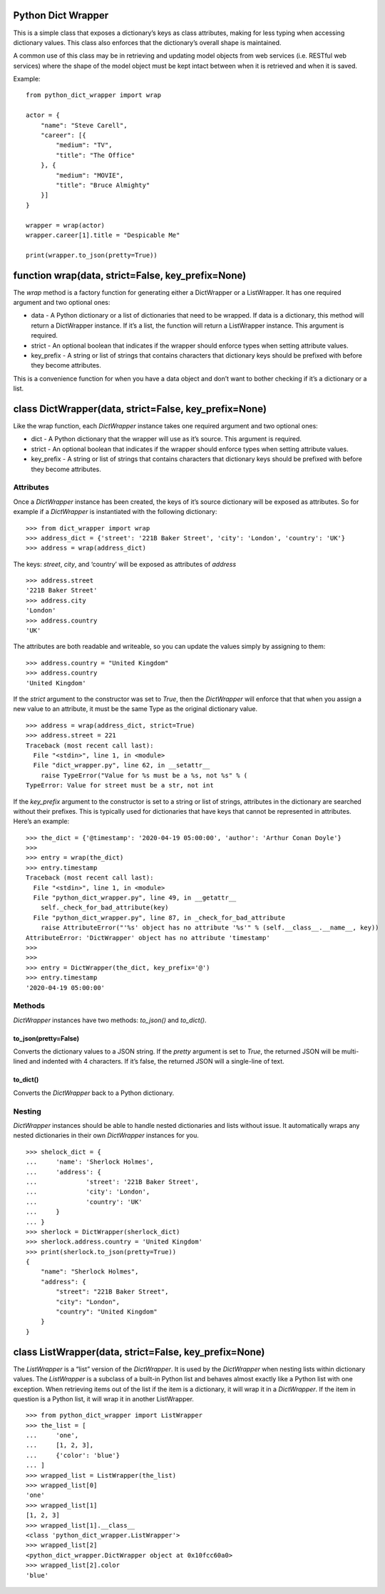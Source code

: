 Python Dict Wrapper
===================

This is a simple class that exposes a dictionary’s keys as class
attributes, making for less typing when accessing dictionary values.
This class also enforces that the dictionary’s overall shape is
maintained.

A common use of this class may be in retrieving and updating model
objects from web services (i.e. RESTful web services) where the shape of
the model object must be kept intact between when it is retrieved and
when it is saved.

Example:

::

   from python_dict_wrapper import wrap

   actor = {
       "name": "Steve Carell",
       "career": [{
           "medium": "TV",
           "title": "The Office"
       }, {
           "medium": "MOVIE",
           "title": "Bruce Almighty"
       }]
   }

   wrapper = wrap(actor)
   wrapper.career[1].title = "Despicable Me"

   print(wrapper.to_json(pretty=True))

function wrap(data, strict=False, key_prefix=None)
==================================================

The *wrap* method is a factory function for generating either a
DictWrapper or a ListWrapper. It has one required argument and two
optional ones:

-  data - A Python dictionary or a list of dictionaries that need to be
   wrapped. If data is a dictionary, this method will return a
   DictWrapper instance. If it’s a list, the function will return a
   ListWrapper instance. This argument is required.
-  strict - An optional boolean that indicates if the wrapper should
   enforce types when setting attribute values.
-  key_prefix - A string or list of strings that contains characters
   that dictionary keys should be prefixed with before they become
   attributes.

This is a convenience function for when you have a data object and don’t
want to bother checking if it’s a dictionary or a list.

class DictWrapper(data, strict=False, key_prefix=None)
======================================================

Like the wrap function, each *DictWrapper* instance takes one required
argument and two optional ones:

-  dict - A Python dictionary that the wrapper will use as it’s source.
   This argument is required.
-  strict - An optional boolean that indicates if the wrapper should
   enforce types when setting attribute values.
-  key_prefix - A string or list of strings that contains characters
   that dictionary keys should be prefixed with before they become
   attributes.

Attributes
----------

Once a *DictWrapper* instance has been created, the keys of it’s source
dictionary will be exposed as attributes. So for example if a
*DictWrapper* is instantiated with the following dictionary:

::

   >>> from dict_wrapper import wrap
   >>> address_dict = {'street': '221B Baker Street', 'city': 'London', 'country': 'UK'}
   >>> address = wrap(address_dict)

The keys: *street*, *city*, and ‘country’ will be exposed as attributes
of *address*

::

   >>> address.street
   '221B Baker Street'
   >>> address.city
   'London'
   >>> address.country
   'UK'

The attributes are both readable and writeable, so you can update the
values simply by assigning to them:

::

   >>> address.country = "United Kingdom"
   >>> address.country
   'United Kingdom'

If the *strict* argument to the constructor was set to *True*, then the
*DictWrapper* will enforce that that when you assign a new value to an
attribute, it must be the same Type as the original dictionary value.

::

   >>> address = wrap(address_dict, strict=True)
   >>> address.street = 221
   Traceback (most recent call last):
     File "<stdin>", line 1, in <module>
     File "dict_wrapper.py", line 62, in __setattr__
       raise TypeError("Value for %s must be a %s, not %s" % (
   TypeError: Value for street must be a str, not int

If the *key_prefix* argument to the constructor is set to a string or
list of strings, attributes in the dictionary are searched without their
prefixes. This is typically used for dictionaries that have keys that
cannot be represented in attributes. Here’s an example:

::

   >>> the_dict = {'@timestamp': '2020-04-19 05:00:00', 'author': 'Arthur Conan Doyle'}
   >>>
   >>> entry = wrap(the_dict)
   >>> entry.timestamp
   Traceback (most recent call last):
     File "<stdin>", line 1, in <module>
     File "python_dict_wrapper.py", line 49, in __getattr__
       self._check_for_bad_attribute(key)
     File "python_dict_wrapper.py", line 87, in _check_for_bad_attribute
       raise AttributeError("'%s' object has no attribute '%s'" % (self.__class__.__name__, key))
   AttributeError: 'DictWrapper' object has no attribute 'timestamp'
   >>>
   >>>
   >>> entry = DictWrapper(the_dict, key_prefix='@')
   >>> entry.timestamp
   '2020-04-19 05:00:00'

Methods
-------

*DictWrapper* instances have two methods: *to_json()* and *to_dict()*.

to_json(pretty=False)
~~~~~~~~~~~~~~~~~~~~~

Converts the dictionary values to a JSON string. If the *pretty*
argument is set to *True*, the returned JSON will be multi-lined and
indented with 4 characters. If it’s false, the returned JSON will a
single-line of text.

to_dict()
~~~~~~~~~

Converts the *DictWrapper* back to a Python dictionary.

Nesting
-------

*DictWrapper* instances should be able to handle nested dictionaries and
lists without issue. It automatically wraps any nested dictionaries in
their own *DictWrapper* instances for you.

::

   >>> shelock_dict = {
   ...     'name': 'Sherlock Holmes',
   ...     'address': {
   ...             'street': '221B Baker Street',
   ...             'city': 'London',
   ...             'country': 'UK'
   ...     }
   ... }
   >>> sherlock = DictWrapper(sherlock_dict)
   >>> sherlock.address.country = 'United Kingdom'
   >>> print(sherlock.to_json(pretty=True))
   {
       "name": "Sherlock Holmes",
       "address": {
           "street": "221B Baker Street",
           "city": "London",
           "country": "United Kingdom"
       }
   }

class ListWrapper(data, strict=False, key_prefix=None)
======================================================

The *ListWrapper* is a “list” version of the *DictWrapper*. It is used
by the *DictWrapper* when nesting lists within dictionary values. The
*ListWrapper* is a subclass of a built-in Python list and behaves almost
exactly like a Python list with one exception. When retrieving items out
of the list if the item is a dictionary, it will wrap it in a
*DictWrapper*. If the item in question is a Python list, it will wrap it
in another ListWrapper.

::

   >>> from python_dict_wrapper import ListWrapper
   >>> the_list = [
   ...     'one',
   ...     [1, 2, 3],
   ...     {'color': 'blue'}
   ... ]
   >>> wrapped_list = ListWrapper(the_list)
   >>> wrapped_list[0]
   'one'
   >>> wrapped_list[1]
   [1, 2, 3]
   >>> wrapped_list[1].__class__
   <class 'python_dict_wrapper.ListWrapper'>
   >>> wrapped_list[2]
   <python_dict_wrapper.DictWrapper object at 0x10fcc60a0>
   >>> wrapped_list[2].color
   'blue'

